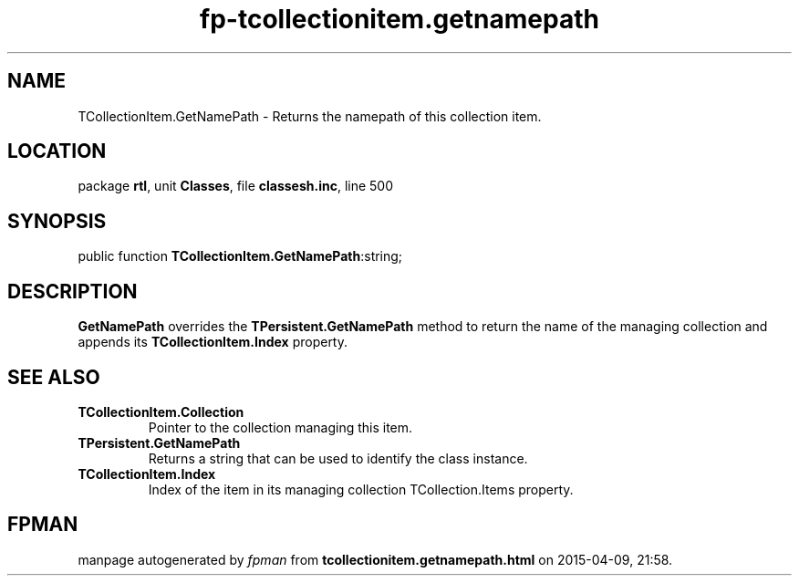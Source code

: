.\" file autogenerated by fpman
.TH "fp-tcollectionitem.getnamepath" 3 "2014-03-14" "fpman" "Free Pascal Programmer's Manual"
.SH NAME
TCollectionItem.GetNamePath - Returns the namepath of this collection item.
.SH LOCATION
package \fBrtl\fR, unit \fBClasses\fR, file \fBclassesh.inc\fR, line 500
.SH SYNOPSIS
public function \fBTCollectionItem.GetNamePath\fR:string;
.SH DESCRIPTION
\fBGetNamePath\fR overrides the \fBTPersistent.GetNamePath\fR method to return the name of the managing collection and appends its \fBTCollectionItem.Index\fR property.


.SH SEE ALSO
.TP
.B TCollectionItem.Collection
Pointer to the collection managing this item.
.TP
.B TPersistent.GetNamePath
Returns a string that can be used to identify the class instance.
.TP
.B TCollectionItem.Index
Index of the item in its managing collection TCollection.Items property.

.SH FPMAN
manpage autogenerated by \fIfpman\fR from \fBtcollectionitem.getnamepath.html\fR on 2015-04-09, 21:58.

